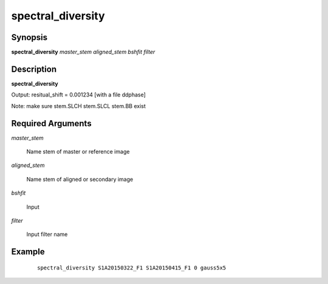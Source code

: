 .. index:: ! spectral_diversity   

******************
spectral_diversity
****************** 

Synopsis
--------
**spectral_diversity** *master_stem aligned_stem bshfit filter*


Description
-----------
**spectral_diversity**  

Output: resitual_shift = 0.001234  [with a file ddphase]

Note: make sure stem.SLCH stem.SLCL stem.BB exist              

Required Arguments
------------------

*master_stem*

	Name stem of master or reference image

*aligned_stem*

	Name stem of aligned or secondary image

*bshfit*

	Input

*filter*

	Input filter name


Example
-------
 ::

    spectral_diversity S1A20150322_F1 S1A20150415_F1 0 gauss5x5



